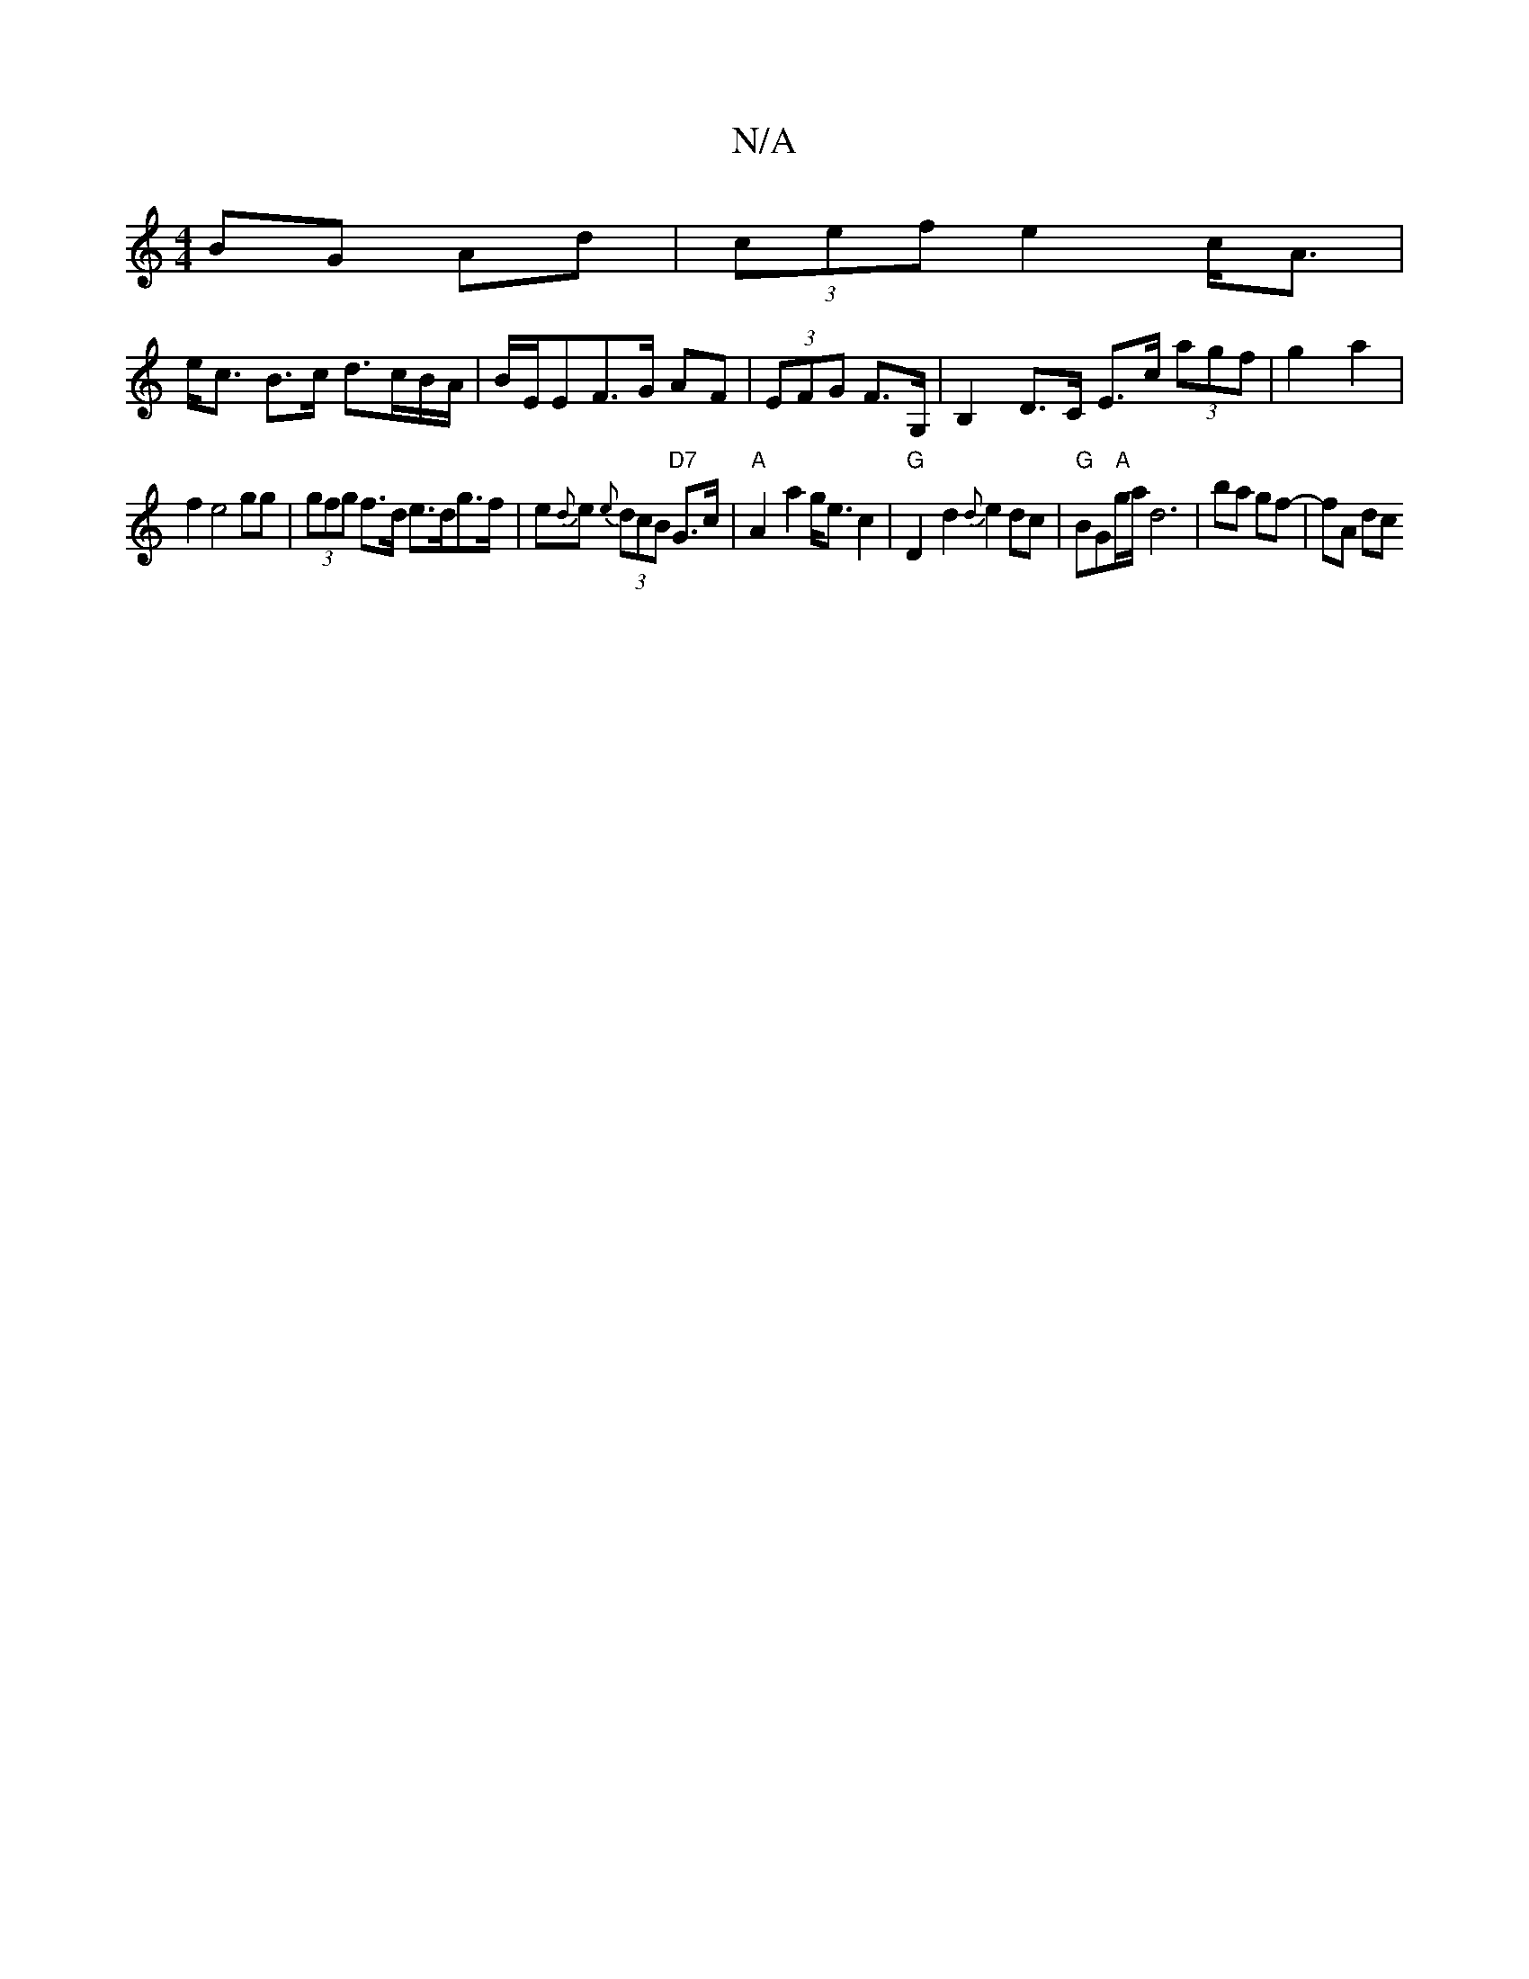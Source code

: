 X:1
T:N/A
M:4/4
R:N/A
K:Cmajor
 BG Ad|(3cef e2 c<A |
e<c B>c d>cB/A/|B/E/EF>G AF|(3EFG F>G, | B,2 D>C E>c (3agf|g2a2|
f2 e4 gg|(3gfg f>d e>dg>f|e{d}e {e}(3dcB "D7"G>c |"A"A2-a2 g<ec2|"G"D2-d2 {d}e2dc|"G"BG"A"g/a/ d6-|ba gf- |fA dc 